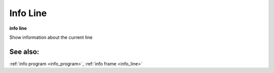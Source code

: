.. _info_line:

Info Line
---------

**info line**

Show information about the current line

See also:
+++++++++

:ref:`info program <info_program>`, :ref:`info frame <info_line>`
